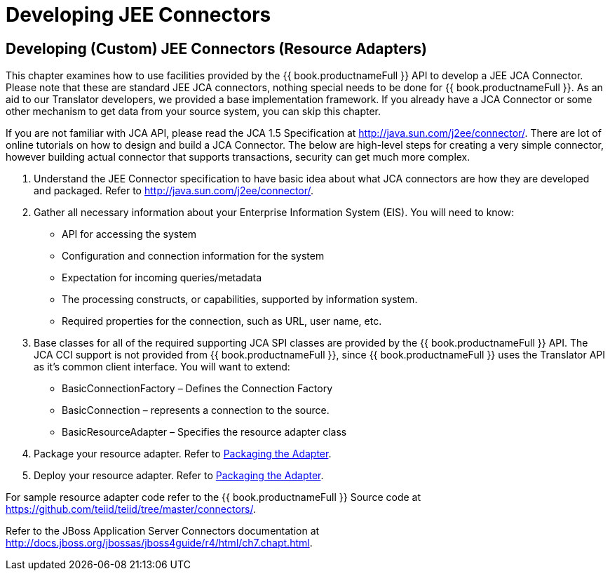 
= Developing JEE Connectors

== Developing (Custom) JEE Connectors (Resource Adapters)

This chapter examines how to use facilities provided by the {{ book.productnameFull }} API to develop a JEE JCA Connector. Please note that these are standard JEE JCA connectors, nothing special needs to be done for {{ book.productnameFull }}. As an aid to our Translator developers, we provided a base implementation framework. If you already have a JCA Connector or some other mechanism to get data from your source system, you can skip this chapter.

If you are not familiar with JCA API, please read the JCA 1.5 Specification at http://java.sun.com/j2ee/connector/[http://java.sun.com/j2ee/connector/]. There are lot of online tutorials on how to design and build a JCA Connector. The below are high-level steps for creating a very simple connector, however building actual connector that supports transactions, security can get much more complex.

1.  Understand the JEE Connector specification to have basic idea about what JCA connectors are how they are developed and packaged. Refer to http://java.sun.com/j2ee/connector/[http://java.sun.com/j2ee/connector/].
2.  Gather all necessary information about your Enterprise Information System (EIS). You will need to know:
* API for accessing the system
* Configuration and connection information for the system
* Expectation for incoming queries/metadata
* The processing constructs, or capabilities, supported by information system.
* Required properties for the connection, such as URL, user name, etc.
3.  Base classes for all of the required supporting JCA SPI classes are provided by the {{ book.productnameFull }} API. The JCA CCI support is not provided from {{ book.productnameFull }}, since {{ book.productnameFull }} uses the Translator API as it’s common client interface. You will want to extend:
* BasicConnectionFactory – Defines the Connection Factory
* BasicConnection – represents a connection to the source.
* BasicResourceAdapter – Specifies the resource adapter class
4.  Package your resource adapter. Refer to link:Packaging_the_Adapter.adoc[Packaging the Adapter].
5.  Deploy your resource adapter. Refer to link:Packaging_the_Adapter.adoc[Packaging the Adapter].

For sample resource adapter code refer to the {{ book.productnameFull }} Source code at https://github.com/teiid/teiid/tree/master/connectors/[https://github.com/teiid/teiid/tree/master/connectors/].

Refer to the JBoss Application Server Connectors documentation at http://docs.jboss.org/jbossas/jboss4guide/r4/html/ch7.chapt.html.

